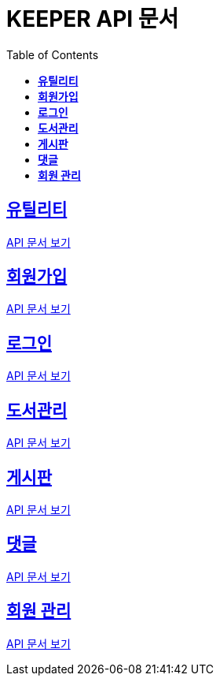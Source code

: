 ifndef::snippets[]
:snippets: ./build/generated-snippets
endif::[]
// 자동으로 생성된 snippet 설정하는 부분

= KEEPER API 문서
:icons: font
// NOTE, TIP, WARNING, CAUTION, IMPORTANT 같은 경고구들 아이콘화 해줌
:source-highlighter: highlight.js
// source code 블럭에서 사용되는 highlighter 설정, 4개 정도 있던데 차이를 아직 잘 모르겠음.
:toc: left
// table of contents(toc) 왼쪽정렬하여 생성
:toclevels: 3
// default : 2 (==,  ===) 까지 toc에 보여줌.
:sectlinks:
// section( ==, === ... ) 들을 자기 참조 링크가 있게끔 만들어줌

== *유틸리티*

link:util.html[API 문서 보기]

== *회원가입*

link:signup.html[API 문서 보기]

== *로그인*

link:signin.html[API 문서 보기]

== *도서관리*

link:bookmanage.html[API 문서 보기]

== *게시판*

link:posting.html[API 문서 보기]

== *댓글*

link:comment.html[API 문서 보기]

== *회원 관리*

link:member.html[API 문서 보기]